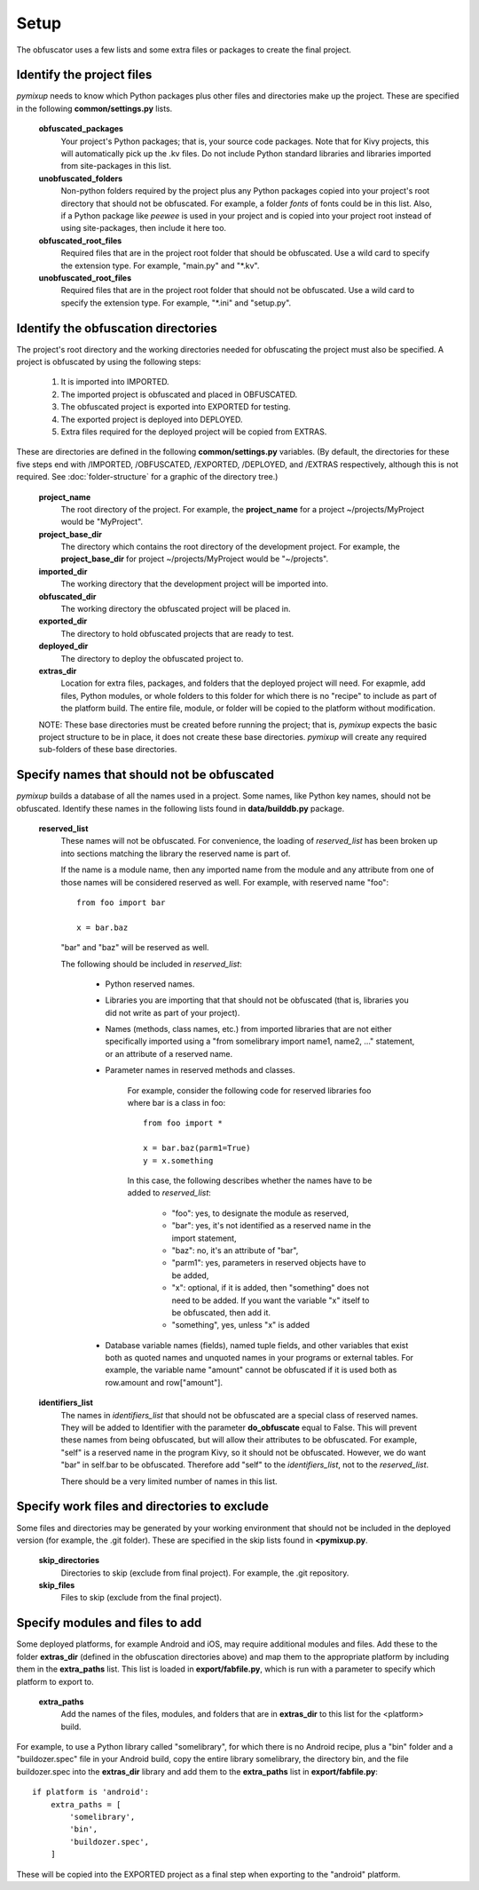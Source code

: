 =====
Setup
=====
The obfuscator uses a few lists and some extra files or packages to create the final project.

Identify the project files
==========================
*pymixup* needs to know which Python packages plus other files and directories make up the project. These are specified in the following **common/settings.py** lists.

    **obfuscated_packages**
        Your project's Python packages; that is, your source code packages. Note that for Kivy projects, this will automatically pick up the .kv files. Do not include Python standard libraries and libraries imported from site-packages in this list.
    **unobfuscated_folders**
        Non-python folders required by the project plus any Python packages copied into your project's root directory that should not be obfuscated. For example, a folder *fonts* of fonts could be in this list. Also, if a Python package like *peewee* is used in your project and is copied into your project root instead of using site-packages, then include it here too.
    **obfuscated_root_files**
        Required files that are in the project root folder that should be obfuscated. Use a wild card to specify the extension type. For example, "main.py" and "\*.kv".
    **unobfuscated_root_files**
        Required files that are in the project root folder that should not be obfuscated. Use a wild card to specify the extension type. For example, "\*.ini" and "setup.py".

Identify the obfuscation directories
====================================
The project's root directory and the working directories needed for obfuscating the project must also be specified. A project is obfuscated by using the following steps:

    1. It is imported into IMPORTED.
    2. The imported project is obfuscated and placed in OBFUSCATED.
    3. The obfuscated project is exported into EXPORTED for testing.
    4. The exported project is deployed into DEPLOYED.
    5. Extra files required for the deployed project will be copied from EXTRAS.

These are directories are defined in the following **common/settings.py** variables. (By default, the directories for these five steps end with /IMPORTED, /OBFUSCATED, /EXPORTED, /DEPLOYED, and /EXTRAS respectively, although this is not required. See :doc:`folder-structure` for a graphic of the directory tree.)

    **project_name**
        The root directory of the project. For example, the **project_name** for a project ~/projects/MyProject would be "MyProject".
    **project_base_dir**
        The directory which contains the root directory of the development project. For example, the **project_base_dir** for project ~/projects/MyProject would be "~/projects".
    **imported_dir**
        The working directory that the development project will be imported into.
    **obfuscated_dir**
        The working directory the obfuscated project will be placed in.
    **exported_dir**
        The directory to hold obfuscated projects that are ready to test.
    **deployed_dir**
        The directory to deploy the obfuscated project to.
    **extras_dir**
        Location for extra files, packages, and folders that the deployed project will need. For exapmle, add files, Python modules, or whole folders to this folder for which there is no "recipe" to include as part of the platform build. The entire file, module, or folder will be copied to the platform without modification.

    NOTE: These base directories must be created before running the project; that is, *pymixup* expects the basic project structure to be in place, it does not create these base directories. *pymixup* will create any required sub-folders of these base directories.

Specify names that should not be obfuscated
===========================================
*pymixup* builds a database of all the names used in a project. Some names, like Python key names, should not be obfuscated. Identify these names in the following lists found in **data/builddb.py** package.

    **reserved_list**
        These names will not be obfuscated. For convenience, the loading of *reserved_list* has been broken up into sections matching the library the reserved name is part of.

        If the name is a module name, then any imported name from the module and any attribute from one of those names will be considered reserved as well. For example,
        with reserved name "foo"::

            from foo import bar

            x = bar.baz

        "bar" and "baz" will be reserved as well.

        The following should be included in *reserved_list*:

            - Python reserved names.
            - Libraries you are importing that that should not be obfuscated (that is, libraries you did not write as part of your project).
            - Names (methods, class names, etc.) from imported libraries that are not either specifically imported using a "from somelibrary import name1, name2, ..." statement, or an attribute of a reserved name.
            - Parameter names in reserved methods and classes.

                For example, consider the following code for reserved libraries foo where bar is a class in foo::

                    from foo import *

                    x = bar.baz(parm1=True)
                    y = x.something

                In this case, the following describes whether the names have to be added to *reserved_list*:

                    - "foo": yes, to designate the module as reserved,
                    - "bar": yes, it's not identified as a reserved name in the import statement,
                    - "baz": no,  it's an attribute of "bar",
                    - "parm1": yes, parameters in reserved objects have to be added,
                    - "x": optional, if it is added, then "something" does not need to be added. If you want the variable "x" itself to be obfuscated, then add it.
                    - "something", yes, unless "x" is added

            - Database variable names (fields), named tuple fields, and other variables that exist both as quoted names and unquoted names in your programs or external tables. For example, the variable name "amount" cannot be obfuscated if it is used both as row.amount and row["amount"].


    **identifiers_list**
        The names in *identifiers_list* that should not be obfuscated are a special class of reserved names. They will be added to Identifier with the parameter **do_obfuscate** equal to False. This will prevent these names from being obfuscated, but will allow their attributes to be obfuscated. For example, "self" is a reserved name in the program Kivy, so it should not be obfuscated. However, we do want "bar" in self.bar to be obfuscated. Therefore add "self" to the *identifiers_list*, not to the *reserved_list*.

        There should be a very limited number of names in this list.

Specify work files and directories to exclude
=============================================
Some files and directories may be generated by your working environment that should not be included in the deployed version (for example, the .git folder). These are specified in the skip lists found in **<pymixup.py**.

    **skip_directories**
        Directories to skip (exclude from final project). For example, the .git repository.

    **skip_files**
        Files to skip (exclude from the final project).

Specify modules and files to add
================================
Some deployed platforms, for example Android and iOS, may require additional modules and files. Add these to the folder **extras_dir** (defined in the obfuscation directories above) and map them to the appropriate platform by including them in the **extra_paths** list. This list is loaded in **export/fabfile.py**, which is run with a parameter to specify which platform to export to.

    **extra_paths**
        Add the names of the files, modules, and folders that are in **extras_dir** to this list for the <platform> build.

For example, to use a Python library called "somelibrary", for which there is no Android recipe, plus a "bin" folder and a "buildozer.spec" file in your Android build, copy the entire library somelibrary, the directory bin, and the file buildozer.spec into the **extras_dir** library and add them to the **extra_paths** list in **export/fabfile.py**::

    if platform is 'android':
        extra_paths = [
            'somelibrary',
            'bin',
            'buildozer.spec',
        ]

These will be copied into the EXPORTED project as a final step when exporting to the "android" platform.